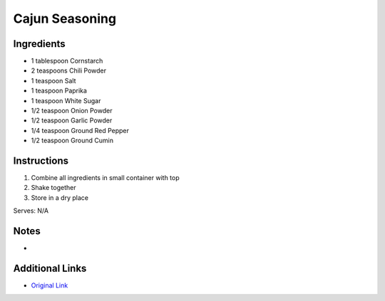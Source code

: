 .. _cajun-seasoning:

Cajun Seasoning
===============

Ingredients
------------

* 1 tablespoon Cornstarch
* 2 teaspoons Chili Powder
* 1 teaspoon Salt
* 1 teaspoon Paprika
* 1 teaspoon White Sugar
* 1/2 teaspoon Onion Powder
* 1/2 teaspoon Garlic Powder
* 1/4 teaspoon Ground Red Pepper
* 1/2 teaspoon Ground Cumin

Instructions
------------

#. Combine all ingredients in small container with top
#. Shake together
#. Store in a dry place

Serves: N/A

Notes
-----
* 

Additional Links
----------------
* `Original Link <http://allrecipes.com/recipe/232967/fajita-seasoning/>`__
